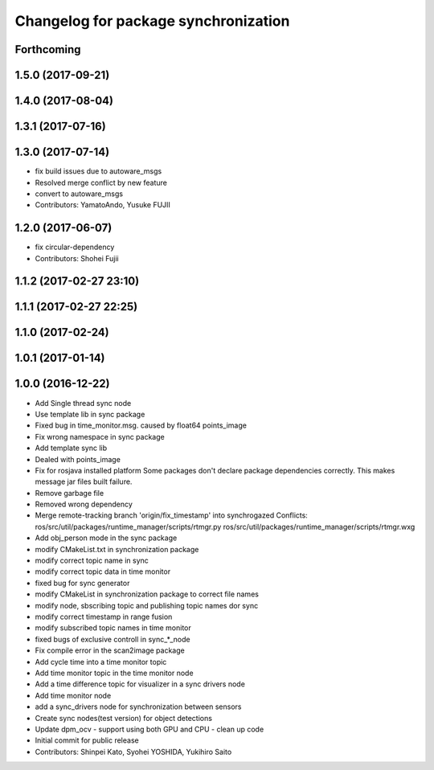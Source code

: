 ^^^^^^^^^^^^^^^^^^^^^^^^^^^^^^^^^^^^^
Changelog for package synchronization
^^^^^^^^^^^^^^^^^^^^^^^^^^^^^^^^^^^^^

Forthcoming
-----------

1.5.0 (2017-09-21)
------------------

1.4.0 (2017-08-04)
------------------

1.3.1 (2017-07-16)
------------------

1.3.0 (2017-07-14)
------------------
* fix build issues due to autoware_msgs
* Resolved merge conflict by new feature
* convert to autoware_msgs
* Contributors: YamatoAndo, Yusuke FUJII

1.2.0 (2017-06-07)
------------------
* fix circular-dependency
* Contributors: Shohei Fujii

1.1.2 (2017-02-27 23:10)
------------------------

1.1.1 (2017-02-27 22:25)
------------------------

1.1.0 (2017-02-24)
------------------

1.0.1 (2017-01-14)
------------------

1.0.0 (2016-12-22)
------------------
* Add Single thread sync node
* Use template lib in sync package
* Fixed bug in time_monitor.msg. caused by float64 points_image
* Fix wrong namespace in sync package
* Add template sync lib
* Dealed with points_image
* Fix for rosjava installed platform
  Some packages don't declare package dependencies correctly.
  This makes message jar files built failure.
* Remove garbage file
* Removed wrong dependency
* Merge remote-tracking branch 'origin/fix_timestamp' into synchrogazed
  Conflicts:
  ros/src/util/packages/runtime_manager/scripts/rtmgr.py
  ros/src/util/packages/runtime_manager/scripts/rtmgr.wxg
* Add obj_person mode in the sync package
* modify CMakeList.txt in synchronization package
* modify correct topic name in sync
* modify correct topic data in time monitor
* fixed bug for sync generator
* modify CMakeList in synchronization package to correct file names
* modify node, sbscribing topic and publishing topic names dor sync
* modify correct timestamp in range fusion
* modify subscribed topic names in time monitor
* fixed bugs of exclusive controll in sync\_*_node
* Fix compile error in the scan2image package
* Add cycle time into a time monitor topic
* Add time monitor topic in the time monitor node
* Add a time difference topic for visualizer in a sync drivers node
* Add time monitor node
* add a sync_drivers node for synchronization between sensors
* Create sync nodes(test version) for object detections
* Update dpm_ocv
  - support using both GPU and CPU
  - clean up code
* Initial commit for public release
* Contributors: Shinpei Kato, Syohei YOSHIDA, Yukihiro Saito
